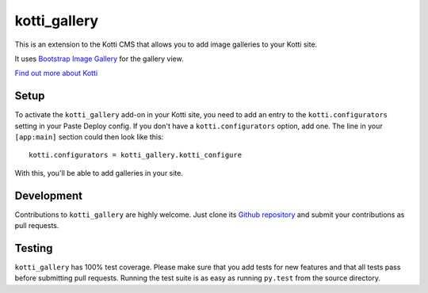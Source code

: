 kotti_gallery
=============

|build status production|

This is an extension to the Kotti CMS that allows you to add image galleries to
your Kotti site.

It uses `Bootstrap Image Gallery`_ for the gallery view.

`Find out more about Kotti`_


Setup
-----

To activate the ``kotti_gallery`` add-on in your Kotti site, you need to add an
entry to the ``kotti.configurators`` setting in your Paste Deploy config.  If
you don't have a ``kotti.configurators`` option, add one.  The line in your
``[app:main]`` section could then look like this::

    kotti.configurators = kotti_gallery.kotti_configure

With this, you'll be able to add galleries in your site.


Development
-----------

|build status master|

Contributions to ``kotti_gallery`` are highly welcome.  Just clone its
`Github repository`_ and submit your contributions as pull requests.


Testing
-------

``kotti_gallery`` has 100% test coverage.  Please make sure that you add tests
for new features and that all tests pass before submitting pull requests.
Running the test suite is as easy as running ``py.test`` from the source directory.


.. |build status production| image:: https://travis-ci.org/Kotti/kotti_gallery.png?branch=production
.. |build status master| image:: https://travis-ci.org/Kotti/kotti_gallery.png?branch=master
.. _Bootstrap Image Gallery: http://blueimp.github.com/Bootstrap-Image-Gallery/
.. _Find out more about Kotti: http://pypi.python.org/pypi/Kotti
.. _Github repository: https://github.com/disko/kotti_gallery
